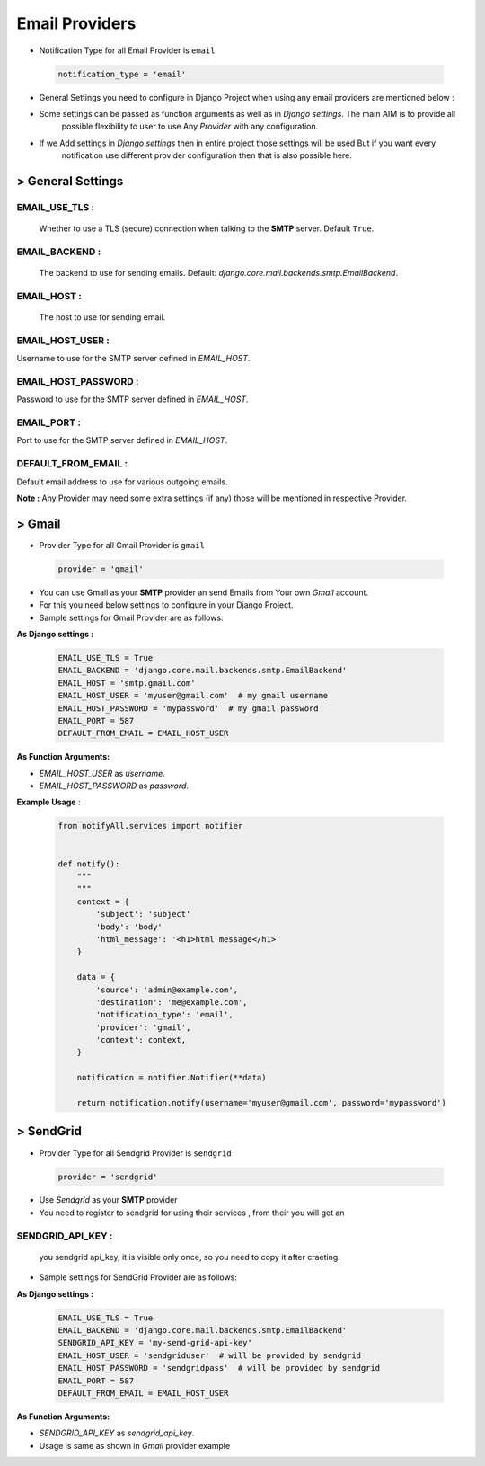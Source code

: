Email Providers
===============

- Notification Type for all Email Provider is ``email``

 .. code-block:: python

    notification_type = 'email'

- General Settings you need to configure in Django Project when using any email providers are mentioned below :

- Some settings can be passed as function arguments as well as in `Django settings`. The main AIM is to provide all
    possible flexibility to user to use Any `Provider` with any configuration.

- If we Add settings in `Django settings` then in entire project those settings will be used But if you want every
    notification use different provider configuration then that is also possible here.


> General Settings
------------------

EMAIL_USE_TLS :
+++++++++++++++
    Whether to use a TLS (secure) connection when talking to the **SMTP** server. Default ``True``.

EMAIL_BACKEND :
+++++++++++++++
    The backend to use for sending emails. Default: `django.core.mail.backends.smtp.EmailBackend`.

EMAIL_HOST :
++++++++++++
    The host to use for sending email.

EMAIL_HOST_USER :
+++++++++++++++++
Username to use for the SMTP server defined in `EMAIL_HOST`.

EMAIL_HOST_PASSWORD :
+++++++++++++++++++++
Password to use for the SMTP server defined in `EMAIL_HOST`.

EMAIL_PORT :
++++++++++++
Port to use for the SMTP server defined in `EMAIL_HOST`.

DEFAULT_FROM_EMAIL :
++++++++++++++++++++
Default email address to use for various outgoing emails.

**Note :** Any Provider may need some extra settings (if any) those will be mentioned in respective Provider.


> Gmail
-------

- Provider Type for all Gmail Provider is ``gmail``

 .. code-block:: python

    provider = 'gmail'

- You can use Gmail as your **SMTP** provider an send Emails from Your own `Gmail` account.
- For this you need below settings to configure in your Django Project.
- Sample settings for Gmail Provider are as follows:

**As Django settings :**

 .. code-block:: python

    EMAIL_USE_TLS = True
    EMAIL_BACKEND = 'django.core.mail.backends.smtp.EmailBackend'
    EMAIL_HOST = 'smtp.gmail.com'
    EMAIL_HOST_USER = 'myuser@gmail.com'  # my gmail username
    EMAIL_HOST_PASSWORD = 'mypassword'  # my gmail password
    EMAIL_PORT = 587
    DEFAULT_FROM_EMAIL = EMAIL_HOST_USER

**As Function Arguments:**

- `EMAIL_HOST_USER` as `username`.
- `EMAIL_HOST_PASSWORD` as `password`.

**Example Usage** :

 .. code-block:: python

    from notifyAll.services import notifier


    def notify():
        """
        """
        context = {
            'subject': 'subject'
            'body': 'body'
            'html_message': '<h1>html message</h1>'
        }

        data = {
            'source': 'admin@example.com',
            'destination': 'me@example.com',
            'notification_type': 'email',
            'provider': 'gmail',
            'context': context,
        }

        notification = notifier.Notifier(**data)

        return notification.notify(username='myuser@gmail.com', password='mypassword')


> SendGrid
----------

- Provider Type for all Sendgrid Provider is ``sendgrid``

 .. code-block:: python

    provider = 'sendgrid'

- Use `Sendgrid` as your **SMTP** provider
- You need to register to sendgrid for using their services , from their you will get an

SENDGRID_API_KEY :
++++++++++++++++++
    you sendgrid api_key, it is visible only once, so you need to copy it after craeting.


- Sample settings for SendGrid Provider are as follows:

**As Django settings :**


 .. code-block:: python

    EMAIL_USE_TLS = True
    EMAIL_BACKEND = 'django.core.mail.backends.smtp.EmailBackend'
    SENDGRID_API_KEY = 'my-send-grid-api-key'
    EMAIL_HOST_USER = 'sendgriduser'  # will be provided by sendgrid
    EMAIL_HOST_PASSWORD = 'sendgridpass'  # will be provided by sendgrid
    EMAIL_PORT = 587
    DEFAULT_FROM_EMAIL = EMAIL_HOST_USER

**As Function Arguments:**


- `SENDGRID_API_KEY` as `sendgrid_api_key`.

- Usage is same as shown in `Gmail` provider example
